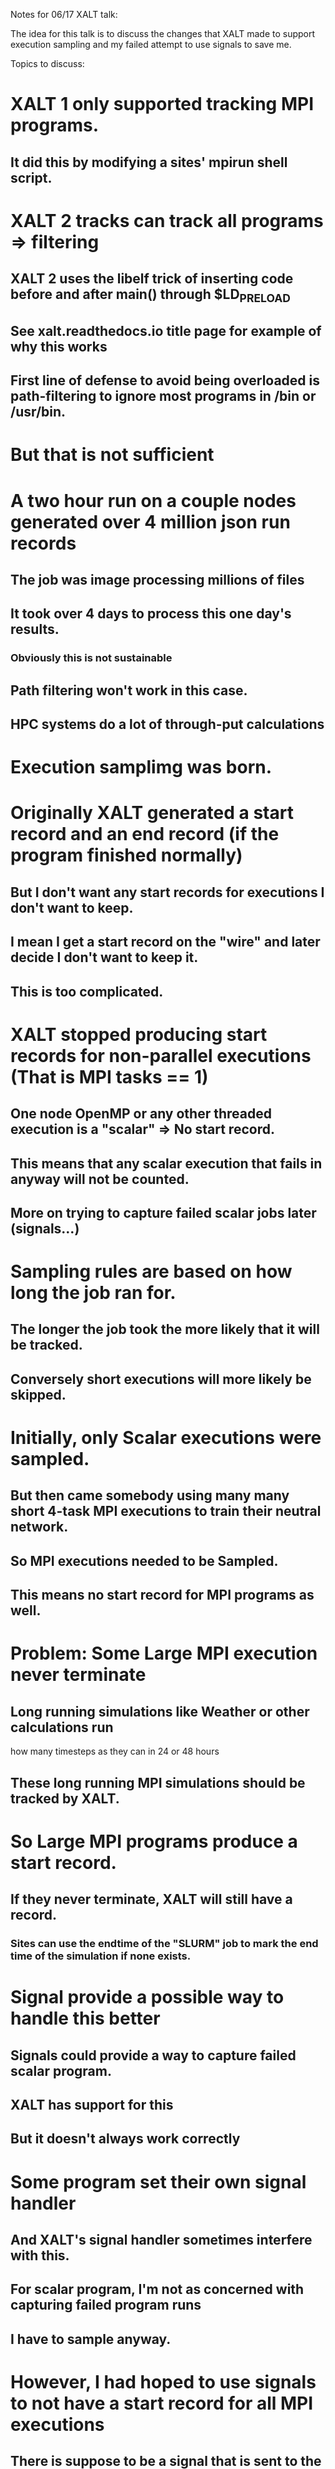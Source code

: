 Notes for 06/17 XALT talk:

The idea for this talk is to discuss the changes that XALT made to
support execution sampling and my failed attempt to use signals to
save me.

Topics to discuss:

* XALT 1 only supported tracking MPI programs.
** It did this by modifying a sites' mpirun shell script.
* XALT 2 tracks can track all programs => filtering
** XALT 2 uses the libelf trick of inserting code before and after main() through $LD_PRELOAD
** See xalt.readthedocs.io title page for example of why this works
** First line of defense to avoid being overloaded is path-filtering to ignore most programs in /bin or /usr/bin.

* But that is not sufficient
* A two hour run on a couple nodes generated over 4 million json run records
** The job was image processing millions of files 
** It took over 4 days to process this one day's results.
*** Obviously this is not sustainable
** Path filtering won't work in this case.
** HPC systems do a lot of through-put calculations

* Execution samplimg was born.

* Originally XALT generated a start record and an end record (if the program finished normally)
** But I don't want any start records for executions I don't want to keep.
** I mean I get a start record on the "wire" and later decide I don't want to keep it.
** This is too complicated.

* XALT stopped producing start records for non-parallel executions (That is MPI tasks == 1)
** One node OpenMP or any other threaded execution is a "scalar" => No start record.
** This means that any scalar execution that fails in anyway will not be counted.
** More on trying to capture failed scalar jobs later (signals...)

* Sampling rules are based on how long the job ran for.
** The longer the job took the more likely that it will be tracked.
** Conversely short executions will more likely be skipped.
   
* Initially, only Scalar executions were sampled.
** But then came somebody using many many short 4-task MPI executions to train their neutral network.
** So MPI executions needed to be Sampled.
** This means no start record for MPI programs as well.

* Problem: Some Large MPI execution never terminate
** Long running simulations like Weather or other calculations run 
   how many timesteps as they can in 24 or 48 hours
** These long running MPI simulations should be tracked by XALT.

* So Large MPI programs produce a start record.
** If they never terminate, XALT will still have a record.
*** Sites can use the endtime of the "SLURM" job to mark the end time of the simulation if none exists.

* Signal provide a possible way to handle this better    
** Signals could provide a way to capture failed scalar program.
** XALT has support for this
** But it doesn't always work correctly

* Some program set their own signal handler
** And XALT's signal handler sometimes interfere with this.
** For scalar program, I'm not as concerned with capturing failed program runs   
** I have to sample anyway.


* However, I had hoped to use signals to not have a start record for all MPI executions
** There is suppose to be a signal that is sent to the program telling it that it is about to be timed-out
** This is sent to scalar programs.  
** But it doesn't seem to sent to actual program that MPI is running.

* I have with Amit Ruhela help tried to get Intel MPI and Mvapich2 to support this but to no avail

* So Large MPI executions (MPI_Tasks > 127 typically) are not sampled.  All other executions are sampled.

* Future Topics
** How XALT "hijacks" the link process to watermark program binaries (not required for XALT to track) 
** Next Meeting will be July 22 at 10:00 am US Central (15:00 UTC)
